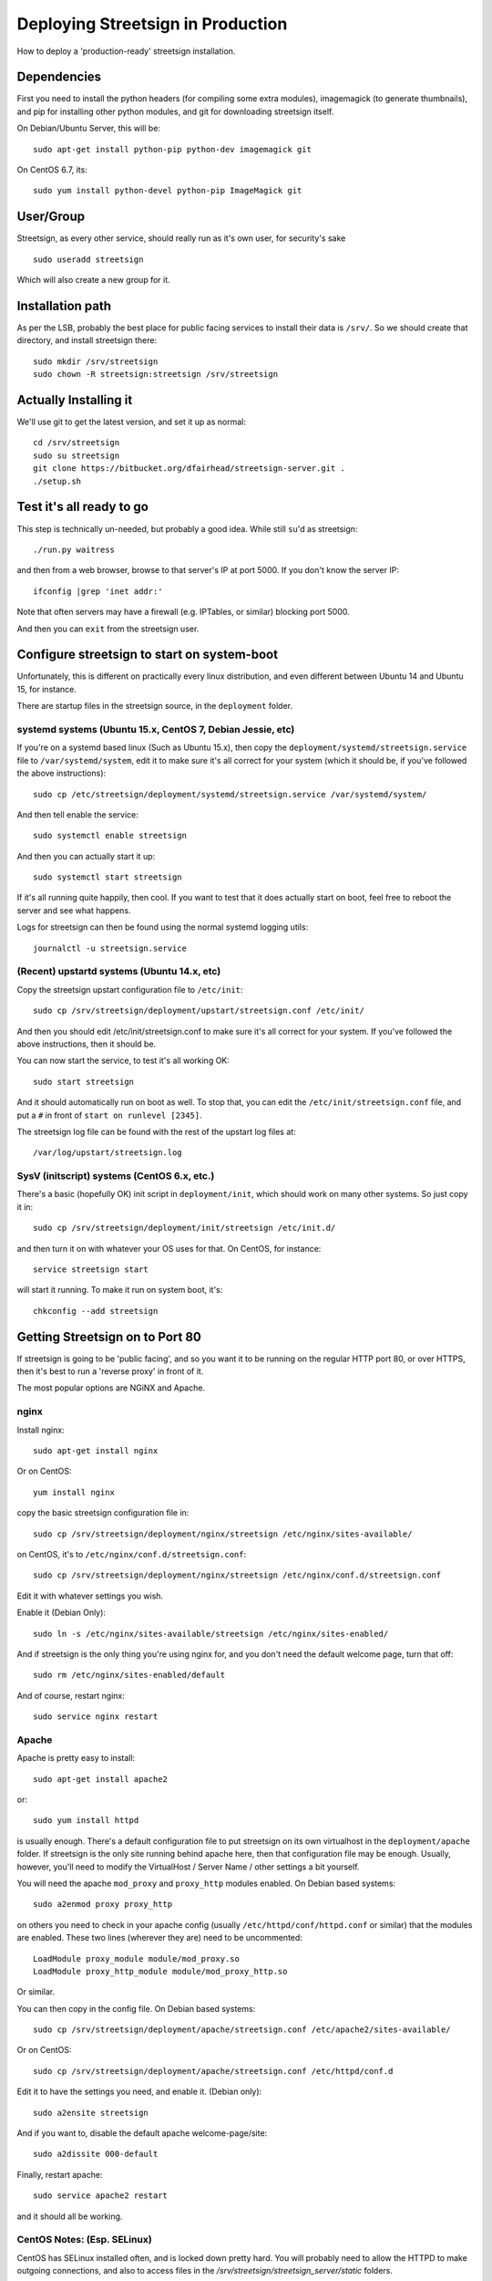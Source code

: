 Deploying Streetsign in Production
==================================

How to deploy a 'production-ready' streetsign installation.

Dependencies
------------

First you need to install the python headers (for compiling some extra modules),
imagemagick (to generate thumbnails), and pip for installing other python modules,
and git for downloading streetsign itself.

On Debian/Ubuntu Server, this will be::

    sudo apt-get install python-pip python-dev imagemagick git

On CentOS 6.7, its::

    sudo yum install python-devel python-pip ImageMagick git

User/Group
----------

Streetsign, as every other service, should really run as it's own user, for
security's sake ::

    sudo useradd streetsign

Which will also create a new group for it.

Installation path
-----------------

As per the LSB, probably the best place for public facing services to install their
data is ``/srv/``.  So we should create that directory, and install streetsign there::

    sudo mkdir /srv/streetsign
    sudo chown -R streetsign:streetsign /srv/streetsign

Actually Installing it
----------------------

We'll use git to get the latest version, and set it up as normal::

    cd /srv/streetsign
    sudo su streetsign
    git clone https://bitbucket.org/dfairhead/streetsign-server.git .
    ./setup.sh

Test it's all ready to go
-------------------------

This step is technically un-needed, but probably a good idea.  While still ``su``'d as
streetsign::

    ./run.py waitress

and then from a web browser, browse to that server's IP at port 5000.  If you don't know
the server IP::

    ifconfig |grep 'inet addr:'

Note that often servers may have a firewall (e.g. IPTables, or similar) blocking port 5000.

And then you can ``exit`` from the streetsign user.

Configure streetsign to start on system-boot
--------------------------------------------

Unfortunately, this is different on practically every linux distribution, and even different
between Ubuntu 14 and Ubuntu 15, for instance.

There are startup files in the streetsign source, in the ``deployment`` folder.

systemd systems (Ubuntu 15.x, CentOS 7, Debian Jessie, etc)
~~~~~~~~~~~~~~~~~~~~~~~~~~~~~~~~~~~~~~~~~~~~~~~~~~~~~~~~~~~

If you're on a systemd based linux (Such as Ubuntu 15.x),
then copy the ``deployment/systemd/streetsign.service`` file to ``/var/systemd/system``,
edit it to make sure it's all correct for your system (which it should be, if you've followed
the above instructions)::

    sudo cp /etc/streetsign/deployment/systemd/streetsign.service /var/systemd/system/

And then tell enable the service::

    sudo systemctl enable streetsign

And then you can actually start it up::

    sudo systemctl start streetsign

If it's all running quite happily, then cool.  If you want to test that it does actually start on
boot, feel free to reboot the server and see what happens.

Logs for streetsign can then be found using the normal systemd logging utils::

    journalctl -u streetsign.service

(Recent) upstartd systems (Ubuntu 14.x, etc)
~~~~~~~~~~~~~~~~~~~~~~~~~~~~~~~~~~~~~~~~~~~~

Copy the streetsign upstart configuration file to ``/etc/init``::

    sudo cp /srv/streetsign/deployment/upstart/streetsign.conf /etc/init/

And then you should edit /etc/init/streetsign.conf to make sure it's all correct for your system.
If you've followed the above instructions, then it should be.

You can now start the service, to test it's all working OK::

    sudo start streetsign

And it should automatically run on boot as well.  To stop that, you can edit the
``/etc/init/streetsign.conf`` file, and put a ``#`` in front of ``start on runlevel [2345]``.

The streetsign log file can be found with the rest of the upstart log files at::

    /var/log/upstart/streetsign.log


SysV (initscript) systems (CentOS 6.x, etc.)
~~~~~~~~~~~~~~~~~~~~~~~~~~~~~~~~~~~~~~~~~~~~

There's a basic (hopefully OK) init script in ``deployment/init``, which should work on many
other systems.  So just copy it in::

    sudo cp /srv/streetsign/deployment/init/streetsign /etc/init.d/

and then turn it on with whatever your OS uses for that.  On CentOS, for instance::

    service streetsign start

will start it running.  To make it run on system boot, it's::

    chkconfig --add streetsign


Getting Streetsign on to Port 80
--------------------------------

If streetsign is going to be 'public facing', and so you want it to be running on the regular
HTTP port 80, or over HTTPS, then it's best to run a 'reverse proxy' in front of it.

The most popular options are NGiNX and Apache.

nginx
~~~~~

Install nginx::

    sudo apt-get install nginx

Or on CentOS::

    yum install nginx

copy the basic streetsign configuration file in::

    sudo cp /srv/streetsign/deployment/nginx/streetsign /etc/nginx/sites-available/

on CentOS, it's to ``/etc/nginx/conf.d/streetsign.conf``::

    sudo cp /srv/streetsign/deployment/nginx/streetsign /etc/nginx/conf.d/streetsign.conf

Edit it with whatever settings you wish.

Enable it (Debian Only)::

    sudo ln -s /etc/nginx/sites-available/streetsign /etc/nginx/sites-enabled/

And if streetsign is the only thing you're using nginx for, and you don't need
the default welcome page, turn that off::

    sudo rm /etc/nginx/sites-enabled/default

And of course, restart nginx::

    sudo service nginx restart

Apache
~~~~~~

Apache is pretty easy to install::

    sudo apt-get install apache2

or::

    sudo yum install httpd

is usually enough.  There's a default configuration file to put streetsign on its own
virtualhost in the ``deployment/apache`` folder.  If streetsign is the only site running behind
apache here, then that configuration file may be enough.  Usually, however, you'll need to
modify the VirtualHost / Server Name / other settings a bit yourself.

You will need the apache ``mod_proxy``  and ``proxy_http`` modules enabled.  On Debian based systems::

    sudo a2enmod proxy proxy_http

on others you need to check in your apache config (usually ``/etc/httpd/conf/httpd.conf``
or similar) that the modules are enabled.  These two lines (wherever they are) need to be uncommented::

    LoadModule proxy_module module/mod_proxy.so
    LoadModule proxy_http_module module/mod_proxy_http.so

Or similar.

You can then copy in the config file. On Debian based systems::

    sudo cp /srv/streetsign/deployment/apache/streetsign.conf /etc/apache2/sites-available/

Or on CentOS::

    sudo cp /srv/streetsign/deployment/apache/streetsign.conf /etc/httpd/conf.d

Edit it to have the settings you need, and enable it.  (Debian only)::

    sudo a2ensite streetsign

And if you want to, disable the default apache welcome-page/site::

    sudo a2dissite 000-default

Finally, restart apache::

    sudo service apache2 restart

and it should all be working.

CentOS Notes: (Esp. SELinux)
~~~~~~~~~~~~~~~~~~~~~~~~~~~~

CentOS has SELinux installed often, and is locked down pretty hard.  You will probably need to allow the HTTPD
to make outgoing connections, and also to access files in the `/srv/streetsign/streetsign_server/static` folders.

(All of the following commands are as root.)

First install semanage::

    yum install policycoreutils-python

Then open up HTTPD to have outgoing-network access (to the actual python server)::

    /usr/sbin/setsebool httpd_can_network_connect 1

And to make that permanent::

    /usr/sbin/setsebool -P httpd_can_network_connect 1

Then give read access for HTTPD to the ``/srv/streetsign/streetsign_server/static`` and all subdirectories::

    semanage fcontext -a -t httpd_sys_content_t "/srv/streetsign/streetsign_server/static(/.*)?"

And apply the policies::

    restorecon -Rv /srv/streetsign
